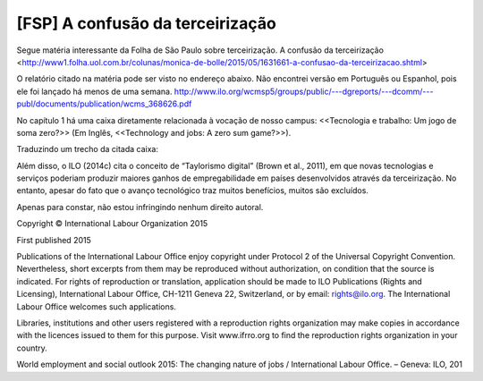 ====================================
[FSP] A confusão da terceirização
====================================

Segue matéria interessante da Folha de São Paulo sobre terceirização. A confusão da terceirização <http://www1.folha.uol.com.br/colunas/monica-de-bolle/2015/05/1631661-a-confusao-da-terceirizacao.shtml>

O relatório citado na matéria pode ser visto no endereço abaixo. Não encontrei versão em Português ou Espanhol, pois ele foi lançado há menos de uma semana.
http://www.ilo.org/wcmsp5/groups/public/---dgreports/---dcomm/---publ/documents/publication/wcms_368626.pdf

No capítulo 1 há uma caixa diretamente relacionada à vocação de nosso campus: <<Tecnologia e trabalho: Um jogo de soma zero?>> (Em Inglês, <<Technology and jobs: A zero sum game?>>). 

Traduzindo um trecho da citada caixa::

Além disso, o ILO (2014c) cita o conceito de “Taylorismo digital” (Brown 
et al., 2011), em que novas tecnologias e serviços poderiam 
produzir maiores ganhos de empregabilidade em países desenvolvidos
através da terceirização. No entanto, apesar do fato que o avanço 
tecnológico traz muitos benefícios, muitos são excluídos.


Apenas para constar, não estou infringindo nenhum direito autoral.

Copyright © International Labour Organization 2015

First published 2015

Publications of the International Labour Office enjoy copyright under Protocol 2 of the Universal Copyright Convention. 
Nevertheless, short excerpts from them may be reproduced without authorization, on condition that the source is indicated. 
For rights of reproduction or translation, application should be made to ILO Publications (Rights and Licensing), International 
Labour Office, CH-1211 Geneva 22, Switzerland, or by email: rights@ilo.org. The International Labour Office welcomes 
such applications.

Libraries, institutions and other users registered with a reproduction rights organization may make copies in accordance with 
the licences issued to them for this purpose. Visit www.ifrro.org to find the reproduction rights organization in your country.

World employment and social outlook 2015: The changing nature of jobs / International Labour Office. – Geneva: ILO, 201

